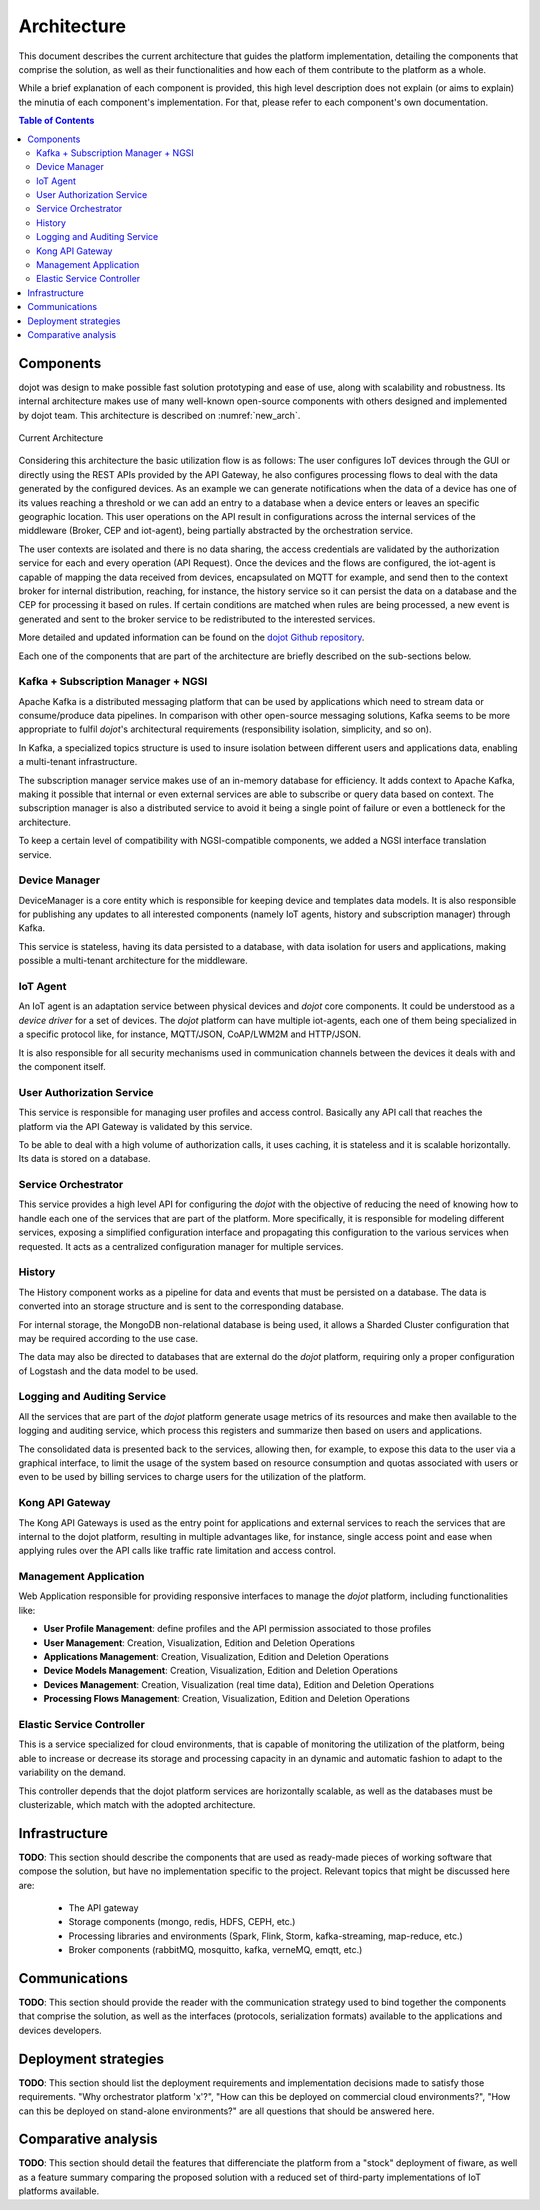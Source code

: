 Architecture
============

This document describes the current architecture that guides the platform implementation, detailing
the components that comprise the solution, as well as their functionalities and how each of them
contribute to the platform as a whole.

While a brief explanation of each component is provided, this high level description does not
explain (or aims to explain) the minutia of each component's implementation. For that, please
refer to each component's own documentation.

.. contents:: Table of Contents
  :local:

Components
----------

dojot was design to make possible fast solution prototyping and ease of use, along with scalability and robustness. Its
internal architecture makes use of many well-known open-source components with others designed and implemented by dojot
team. This architecture is described on :numref:`new_arch`.

.. _new_arch:
.. figure:: images/new_architecture.png
    :width: 100%
    :align: center
    :alt: Revised *dojot* Architecture

    Current Architecture

Considering this architecture the basic utilization flow is as follows: The user configures IoT devices through the
GUI or directly using the REST APIs provided by the API Gateway, he also configures processing flows to deal with the
data generated by the configured devices. As an example we can generate notifications when the data of a device has one
of its values reaching a threshold or we can add an entry to a database when a device enters or leaves an specific
geographic location. This user operations on the API result in configurations across the internal services of the
middleware (Broker, CEP and iot-agent), being partially abstracted by the orchestration service.

The user contexts are isolated and there is no data sharing, the access credentials are validated by the authorization
service for each and every operation (API Request). Once the devices and the flows are configured, the iot-agent is
capable of mapping the data received from devices, encapsulated on MQTT for example, and send then to the context broker
for internal distribution, reaching, for instance, the history service so it can persist the data on a database and the
CEP for processing it based on rules. If certain conditions are matched when rules are being processed, a new event is
generated and sent to the broker service to be redistributed to the interested services.

More detailed and updated information can be found on the `dojot Github repository <https://github.com/dojot>`_.

Each one of the components that are part of the architecture are briefly described on the sub-sections below.

Kafka + Subscription Manager + NGSI
***********************************

Apache Kafka is a distributed messaging platform that can be used by applications which need to stream data or
consume/produce data pipelines. In comparison with other open-source messaging solutions, Kafka seems to be more
appropriate to fulfil *dojot*'s architectural requirements (responsibility isolation, simplicity, and so on).

In Kafka, a specialized topics structure is used to insure isolation between different users and applications data,
enabling a multi-tenant infrastructure.

The subscription manager service makes use of an in-memory database for efficiency. It adds context to Apache Kafka,
making it possible that internal or even external services are able to subscribe or query data based on context. The
subscription manager is also a distributed service to avoid it being a single point of failure or even a bottleneck for
the architecture.

To keep a certain level of compatibility with NGSI-compatible components, we added a NGSI interface translation
service.

Device Manager
**************

DeviceManager is a core entity which is responsible for keeping device and templates data models. It is also
responsible for publishing any updates to all interested components (namely IoT agents, history and subscription
manager) through Kafka.

This service is stateless, having its data persisted to a database, with data isolation for users and applications,
making possible a multi-tenant architecture for the middleware.

IoT Agent
*********

An IoT agent is an adaptation service between physical devices and *dojot* core components. It could be understood as a
*device driver* for a set of devices. The *dojot* platform can have multiple iot-agents, each one of them being
specialized in a specific protocol like, for instance, MQTT/JSON, CoAP/LWM2M and HTTP/JSON.

It is also responsible for all security mechanisms used in communication channels between the devices it deals with and
the component itself.

User Authorization Service
**************************

This service is responsible for managing user profiles and access control. Basically any API call that reaches the
platform via the API Gateway is validated by this service.

To be able to deal with a high volume of authorization calls, it uses caching, it is stateless and it is scalable
horizontally. Its data is stored on a database.

Service Orchestrator
********************

This service provides a high level API for configuring the *dojot* with the objective of reducing the need of knowing
how to handle each one of the services that are part of the platform. More specifically, it is responsible for modeling
different services, exposing a simplified configuration interface and propagating this configuration to the various
services when requested. It acts as a centralized configuration manager for multiple services.

History
*******

The History component works as a pipeline for data and events that must be persisted on a database. The data is
converted into an storage structure and is sent to the corresponding database.

For internal storage, the MongoDB non-relational database is being used, it allows a Sharded Cluster configuration that
may be required according to the use case.

The data may also be directed to databases that are external do the *dojot* platform, requiring only a proper
configuration of Logstash and the data model to be used.

Logging and Auditing Service
****************************

All the services that are part of the *dojot* platform generate usage metrics of its resources and make then available
to the logging and auditing service, which process this registers and summarize then based on users and applications.

The consolidated data is presented back to the services, allowing then, for example, to expose this data to the user via
a graphical interface, to limit the usage of the system based on resource consumption and quotas associated with users
or even to be used by billing services to charge users for the utilization of the platform.

Kong API Gateway
****************

The Kong API Gateways is used as the entry point for applications and external services to reach the services that are
internal to the dojot platform, resulting in multiple advantages like, for instance, single access point and ease when
applying rules over the API calls like traffic rate limitation and access control.

Management Application
**********************

Web Application responsible for providing responsive interfaces to manage the *dojot* platform, including
functionalities like:

* **User Profile Management**: define profiles and the API permission associated to those profiles
* **User Management**: Creation, Visualization, Edition and Deletion Operations
* **Applications Management**: Creation, Visualization, Edition and Deletion Operations
* **Device Models Management**: Creation, Visualization, Edition and Deletion Operations
* **Devices Management**: Creation, Visualization (real time data), Edition and Deletion Operations
* **Processing Flows Management**: Creation, Visualization, Edition and Deletion Operations

Elastic Service Controller
**************************

This is a service specialized for cloud environments, that is capable of monitoring the utilization of the platform,
being able to increase or decrease its storage and processing capacity in an dynamic and automatic fashion to adapt to
the variability on the demand.

This controller depends that the dojot platform services are horizontally scalable, as well as the databases must
be clusterizable, which match with the adopted architecture.

Infrastructure
--------------

**TODO**:
This section should describe the components that are used as ready-made pieces of working software
that compose the solution, but have no implementation specific to the project. Relevant topics that
might be discussed here are:

 * The API gateway
 * Storage components (mongo, redis, HDFS, CEPH, etc.)
 * Processing libraries and environments (Spark, Flink, Storm, kafka-streaming, map-reduce, etc.)
 * Broker components (rabbitMQ, mosquitto, kafka, verneMQ, emqtt, etc.)

Communications
--------------

**TODO**:
This section should provide the reader with the communication strategy used to bind together the
components that comprise the solution, as well as the interfaces (protocols, serialization formats)
available to the applications and devices developers.

Deployment strategies
---------------------

**TODO**:
This section should list the deployment requirements and implementation decisions made to satisfy
those requirements. "Why orchestrator platform 'x'?", "How can this be deployed on commercial cloud
environments?", "How can this be deployed on stand-alone environments?" are all questions that
should be answered here.

Comparative analysis
--------------------

**TODO**:
This section should detail the features that differenciate the platform from a "stock" deployment
of fiware, as well as a feature summary comparing the proposed solution with a reduced set of
third-party implementations of IoT platforms available.

